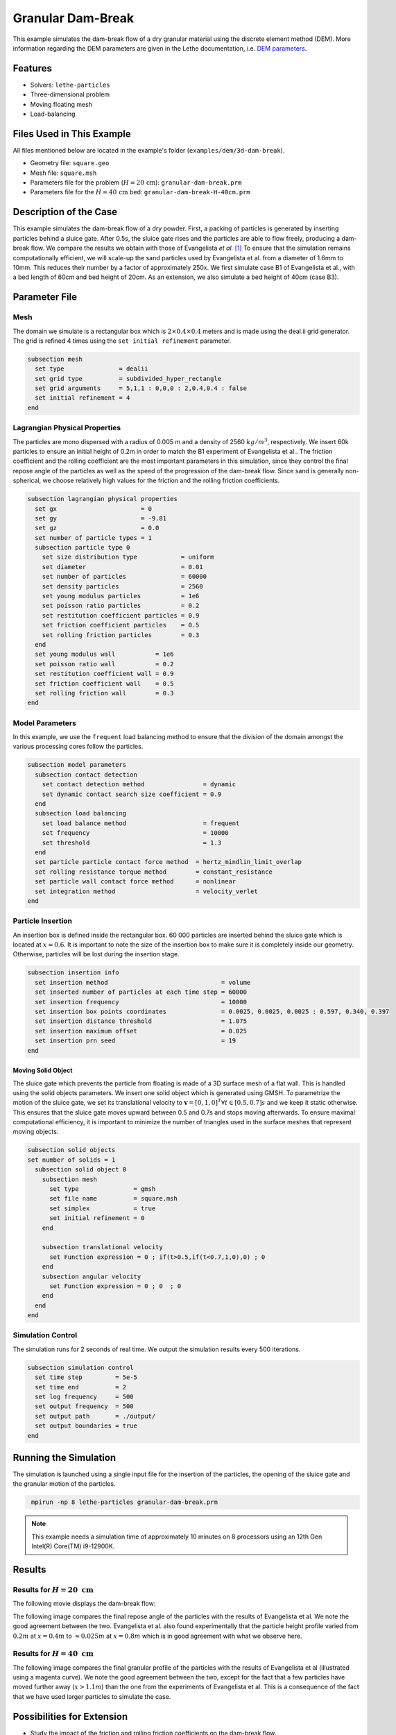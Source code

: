 ==================================
Granular Dam-Break
==================================

This example simulates the dam-break flow of a dry granular material using the discrete element method (DEM). More information regarding the DEM parameters are given in the Lethe documentation, i.e. `DEM parameters <../../../parameters/dem/dem.html>`_.


----------------------------------
Features
----------------------------------

- Solvers: ``lethe-particles``
- Three-dimensional problem
- Moving floating mesh
- Load-balancing


----------------------------
Files Used in This Example
----------------------------

All files mentioned below are located in the example's folder (``examples/dem/3d-dam-break``).

- Geometry file: ``square.geo``
- Mesh file: ``square.msh``
- Parameters file for the problem (:math:`H=20 \, \text{cm}`): ``granular-dam-break.prm``
- Parameters file for the :math:`H=40 \, \text{cm}` bed: ``granular-dam-break-H-40cm.prm``


-----------------------
Description of the Case
-----------------------

This example simulates the dam-break flow of a dry powder. First, a packing of particles is generated by inserting particles behind a sluice gate. After 0.5s, the sluice gate rises and the particles are able to flow freely, producing a dam-break flow. We compare the results we obtain with those of Evangelista *et al.* `[1] <https://www.researchgate.net/profile/Stefania-Evangelista/publication/268486214_Dam-break_dry_granular_flows_Experimental_and_numerical_analysis/links/54e2ff590cf2c3e7d2d523a6/Dam-break-dry-granular-flows-Experimental-and-numerical-analysis.pdf>`_ To ensure that the simulation remains computationally efficient, we will scale-up the sand particles used by Evangelista et al. from a diameter of 1.6mm to 10mm. This reduces their number by a factor of approximately 250x. We first simulate case B1 of Evangelista et al., with a bed length of 60cm and bed height of 20cm. As an extension, we also simulate a bed height of 40cm (case B3).


--------------
Parameter File
--------------

Mesh
~~~~~

The domain we simulate is a rectangular box which is :math:`2\times0.4\times0.4` meters and is made using the deal.ii grid generator.  The grid is refined 4 times using the ``set initial refinement`` parameter.

.. code-block:: text

  subsection mesh
    set type               = dealii
    set grid type          = subdivided_hyper_rectangle
    set grid arguments     = 5,1,1 : 0,0,0 : 2,0.4,0.4 : false
    set initial refinement = 4
  end

Lagrangian Physical Properties
~~~~~~~~~~~~~~~~~~~~~~~~~~~~~~~

The particles are mono dispersed with a radius of 0.005 m and a density of 2560 :math:`kg/m^3`, respectively. We insert 60k particles to ensure an initial height of 0.2m in order to match the B1 experiment of Evangelista et al.. The friction coefficient and the rolling coefficient are the most important parameters in this simulation, since they control the final repose angle of the particles as well as the speed of the progression of the dam-break flow. Since sand is generally non-spherical, we choose relatively high values for the friction and the rolling friction coefficients.

.. code-block:: text

  subsection lagrangian physical properties
    set gx                       = 0
    set gy                       = -9.81
    set gz                       = 0.0
    set number of particle types = 1
    subsection particle type 0
      set size distribution type            = uniform
      set diameter                          = 0.01
      set number of particles               = 60000
      set density particles                 = 2560
      set young modulus particles           = 1e6
      set poisson ratio particles           = 0.2
      set restitution coefficient particles = 0.9
      set friction coefficient particles    = 0.5
      set rolling friction particles        = 0.3
    end
    set young modulus wall           = 1e6
    set poisson ratio wall           = 0.2
    set restitution coefficient wall = 0.9
    set friction coefficient wall    = 0.5
    set rolling friction wall        = 0.3
  end


Model Parameters
~~~~~~~~~~~~~~~~~~~~

In this example, we use the ``frequent`` load balancing method to ensure that the division of the domain amongst the various processing cores follow the particles.

.. code-block:: text

  subsection model parameters
    subsection contact detection
      set contact detection method                = dynamic
      set dynamic contact search size coefficient = 0.9
    end
    subsection load balancing
      set load balance method                     = frequent
      set frequency                               = 10000
      set threshold                               = 1.3
    end
    set particle particle contact force method  = hertz_mindlin_limit_overlap
    set rolling resistance torque method        = constant_resistance
    set particle wall contact force method      = nonlinear
    set integration method                      = velocity_verlet
  end

Particle Insertion
~~~~~~~~~~~~~~~~~~~~

An insertion box is defined inside the rectangular box. 60 000 particles are inserted behind the sluice gate which is located at :math:`x=0.6`. It is important to note the size of the insertion box to make sure it is completely inside our geometry. Otherwise, particles will be lost during the insertion stage.

.. code-block:: text

  subsection insertion info
    set insertion method                               = volume
    set inserted number of particles at each time step = 60000
    set insertion frequency                            = 10000
    set insertion box points coordinates               = 0.0025, 0.0025, 0.0025 : 0.597, 0.340, 0.397
    set insertion distance threshold                   = 1.075
    set insertion maximum offset                       = 0.025
    set insertion prn seed                             = 19
  end


Moving Solid Object
----------------------------

The sluice gate which prevents the particle from floating is made of a 3D surface mesh of a flat wall. This is handled using the solid objects parameters. We insert one solid object which is generated using GMSH. To parametrize the motion of the sluice gate, we set its translational velocity to :math:`\mathbf{v}=[0,1,0]^T \forall t \in [0.5,0.7]s` and we keep it static otherwise. This ensures that the sluice gate moves upward between 0.5 and 0.7s and stops moving afterwards. To ensure maximal computational efficiency, it is important to minimize the number of triangles used in the surface meshes that represent moving objects.

.. code-block:: text

  subsection solid objects
  set number of solids = 1
    subsection solid object 0
      subsection mesh
        set type               = gmsh
        set file name          = square.msh
        set simplex            = true
        set initial refinement = 0
      end
  
      subsection translational velocity
        set Function expression = 0 ; if(t>0.5,if(t<0.7,1,0),0) ; 0
      end
      subsection angular velocity
        set Function expression = 0 ; 0  ; 0
      end
    end
  end


Simulation Control
~~~~~~~~~~~~~~~~~~~~~~~~~~~~

The simulation runs for 2 seconds of real time. We output the simulation results every 500 iterations.

.. code-block:: text

  subsection simulation control
    set time step         = 5e-5
    set time end          = 2
    set log frequency     = 500
    set output frequency  = 500
    set output path       = ./output/
    set output boundaries = true
  end
    


-----------------------
Running the Simulation
-----------------------

The simulation is launched using a single input file for the insertion of the particles, the opening of the sluice gate and the granular motion of the particles.

.. code-block:: text
  :class: copy-button

   mpirun -np 8 lethe-particles granular-dam-break.prm


.. note::
 This example needs a simulation time of approximately 10 minutes on 8 processors using an 12th Gen Intel(R) Core(TM) i9-12900K.

-------
Results
-------

Results for :math:`H=20 \ \text{cm}`
~~~~~~~~~~~~~~~~~~~~~~~~~~~~~~~~~~~~

The following movie displays the dam-break flow:

.. raw:: html

    <iframe width="840" height="472"  src="https://www.youtube.com/embed/v32ZqxO2X98" frameborder="0" allow="accelerometer; autoplay; clipboard-write; encrypted-media; gyroscope; picture-in-picture" allowfullscreen></iframe>

The following image compares the final repose angle of the particles with the results of Evangelista et al. We note the good agreement between the two. Evangelista et al. also found experimentally that the particle height profile varied from :math:`0.2m` at :math:`x=0.4m` to :math:`\approx 0.025m` at :math:`x=0.8m` which is in good agreement with what we observe here.

.. image:: images/h20cm_comparison.png
    :alt: Height profile comparison
    :align: center

Results for :math:`H=40 \ \text{cm}`
~~~~~~~~~~~~~~~~~~~~~~~~~~~~~~~~~~~~

The following image compares the final granular profile of the particles with the results of Evangelista et al (illustrated using a magenta curve). We note the good agreement between the two, except for the fact that a few particles have moved further away (:math:`x>1.1m`) than the one from the experiments of Evangelista et al. This is a consequence of the fact that we have used larger particles to simulate the case.

.. image:: images/h40cm_comparison.png
    :alt: Height profile comparison
    :align: center


----------------------------
Possibilities for Extension
----------------------------

- Study the impact of the friction and rolling friction coefficients on the dam-break flow.
- Change the height of the bed to 30cm or 50m and try to reproduce the other experiments of Evangelista et al.
- Use smaller particles and reproduce the full experiment of Evagenlista et al.


---------
Reference
---------
`[1] <https://www.researchgate.net/profile/Stefania-Evangelista/publication/268486214_Dam-break_dry_granular_flows_Experimental_and_numerical_analysis/links/54e2ff590cf2c3e7d2d523a6/Dam-break-dry-granular-flows-Experimental-and-numerical-analysis.pdf>`_ 	S. Evangelista, G. De Marinis, C. Di Cristo, and A. Leopardi, “Dam-break dry granular flows: Experimental and numerical analysis,” *Wseas Trans. Environ. Dev.*, vol. 10, pp. 382–392, Nov. 2014.
 
